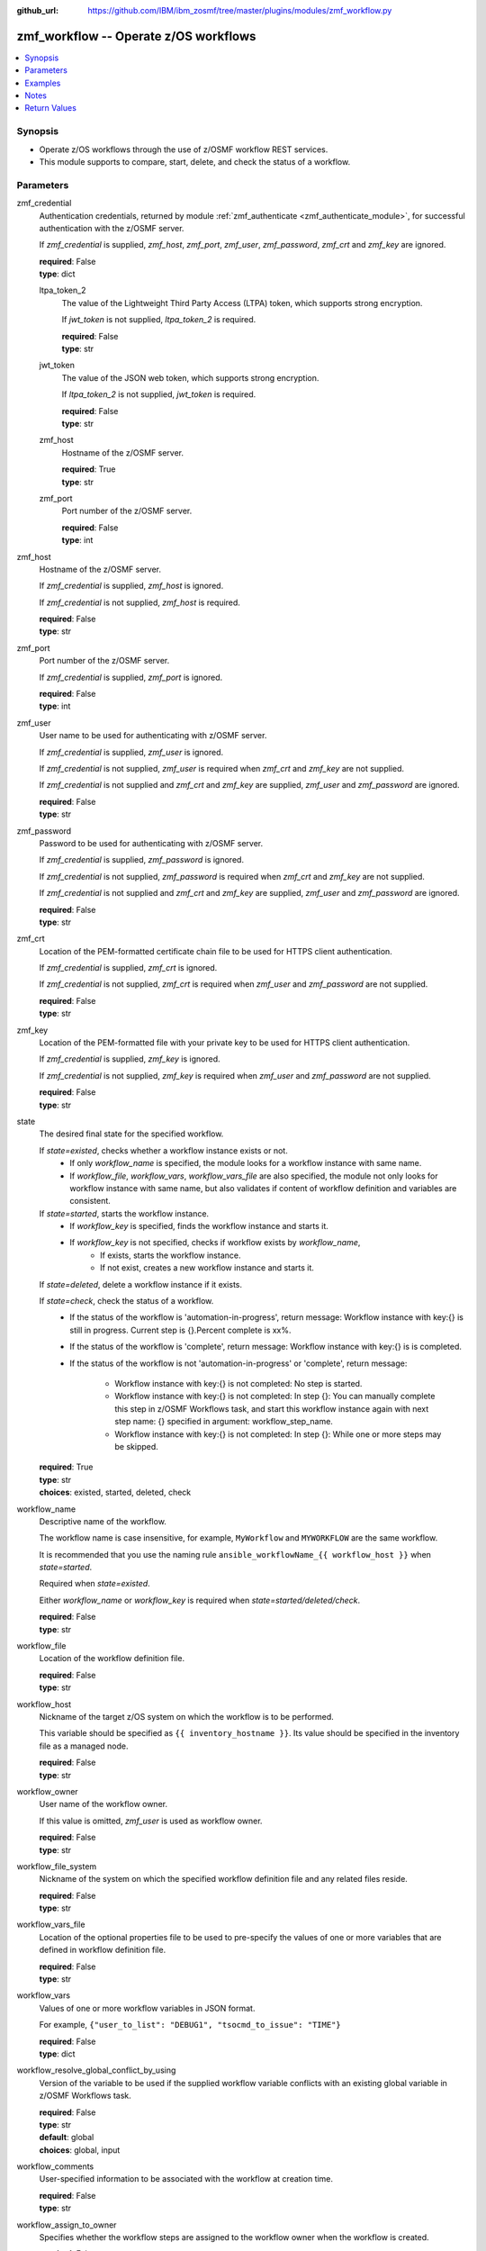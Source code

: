 
:github_url: https://github.com/IBM/ibm_zosmf/tree/master/plugins/modules/zmf_workflow.py

.. _zmf_workflow_module:


zmf_workflow -- Operate z/OS workflows
======================================


.. contents::
   :local:
   :depth: 1


Synopsis
--------
- Operate z/OS workflows through the use of z/OSMF workflow REST services.
- This module supports to compare, start, delete, and check the status of a workflow.





Parameters
----------


 

zmf_credential
  Authentication credentials, returned by module :ref:`zmf_authenticate <zmf_authenticate_module>`, for successful authentication with the z/OSMF server.


  If *zmf_credential* is supplied, *zmf_host*, *zmf_port*, *zmf_user*, *zmf_password*, *zmf_crt* and *zmf_key* are ignored.


  | **required**: False
  | **type**: dict


 

  ltpa_token_2
    The value of the Lightweight Third Party Access (LTPA) token, which supports strong encryption.


    If *jwt_token* is not supplied, *ltpa_token_2* is required.


    | **required**: False
    | **type**: str


 

  jwt_token
    The value of the JSON web token, which supports strong encryption.


    If *ltpa_token_2* is not supplied, *jwt_token* is required.


    | **required**: False
    | **type**: str


 

  zmf_host
    Hostname of the z/OSMF server.

    | **required**: True
    | **type**: str


 

  zmf_port
    Port number of the z/OSMF server.

    | **required**: False
    | **type**: int



 

zmf_host
  Hostname of the z/OSMF server.

  If *zmf_credential* is supplied, *zmf_host* is ignored.

  If *zmf_credential* is not supplied, *zmf_host* is required.

  | **required**: False
  | **type**: str


 

zmf_port
  Port number of the z/OSMF server.

  If *zmf_credential* is supplied, *zmf_port* is ignored.

  | **required**: False
  | **type**: int


 

zmf_user
  User name to be used for authenticating with z/OSMF server.

  If *zmf_credential* is supplied, *zmf_user* is ignored.

  If *zmf_credential* is not supplied, *zmf_user* is required when *zmf_crt* and *zmf_key* are not supplied.


  If *zmf_credential* is not supplied and *zmf_crt* and *zmf_key* are supplied, *zmf_user* and *zmf_password* are ignored.


  | **required**: False
  | **type**: str


 

zmf_password
  Password to be used for authenticating with z/OSMF server.

  If *zmf_credential* is supplied, *zmf_password* is ignored.

  If *zmf_credential* is not supplied, *zmf_password* is required when *zmf_crt* and *zmf_key* are not supplied.


  If *zmf_credential* is not supplied and *zmf_crt* and *zmf_key* are supplied, *zmf_user* and *zmf_password* are ignored.


  | **required**: False
  | **type**: str


 

zmf_crt
  Location of the PEM-formatted certificate chain file to be used for HTTPS client authentication.


  If *zmf_credential* is supplied, *zmf_crt* is ignored.


  If *zmf_credential* is not supplied, *zmf_crt* is required when *zmf_user* and *zmf_password* are not supplied.


  | **required**: False
  | **type**: str


 

zmf_key
  Location of the PEM-formatted file with your private key to be used for HTTPS client authentication.


  If *zmf_credential* is supplied, *zmf_key* is ignored.

  If *zmf_credential* is not supplied, *zmf_key* is required when *zmf_user* and *zmf_password* are not supplied.


  | **required**: False
  | **type**: str


 

state
  The desired final state for the specified workflow.

  If *state=existed*, checks whether a workflow instance exists or not.
    - If only *workflow_name* is specified, the module looks for a workflow instance with same name.
    - If *workflow_file*, *workflow_vars*, *workflow_vars_file* are also specified,
      the module not only looks for workflow instance with same name,
      but also validates if content of workflow definition and variables are consistent.


  If *state=started*, starts the workflow instance.
    - If *workflow_key* is specified, finds the workflow instance and starts it.
    - If *workflow_key* is not specified, checks if workflow exists by *workflow_name*,
        - If exists, starts the workflow instance.
        - If not exist, creates a new workflow instance and starts it.


  If *state=deleted*, delete a workflow instance if it exists.

  If *state=check*, check the status of a workflow.
    -
      If the status of the workflow is 'automation-in-progress', return message\:
      Workflow instance with key:{} is still in progress. Current step is {}.Percent complete is xx%.

    -
      If the status of the workflow is 'complete', return message:
      Workflow instance with key:{} is is completed.

    -
      If the status of the workflow is not 'automation-in-progress' or 'complete', return message\:

        - Workflow instance with key:{} is not completed\: No step is started.
        -
          Workflow instance with key:{} is not completed\: In step {}\:
          You can manually complete this step in z/OSMF Workflows task,
          and start this workflow instance again with next step name: {}
          specified in argument: workflow_step_name.
        - Workflow instance with key:{} is not completed\:
          In step {}\: While one or more steps may be skipped.


  | **required**: True
  | **type**: str
  | **choices**: existed, started, deleted, check


 

workflow_name
  Descriptive name of the workflow.

  The workflow name is case insensitive, for example, ``MyWorkflow`` and ``MYWORKFLOW`` are the same workflow.


  It is recommended that you use the naming rule ``ansible_workflowName_{{ workflow_host }}`` when *state=started*.


  Required when *state=existed*.

  Either *workflow_name* or *workflow_key* is required when *state=started/deleted/check*.


  | **required**: False
  | **type**: str


 

workflow_file
  Location of the workflow definition file.

  | **required**: False
  | **type**: str


 

workflow_host
  Nickname of the target z/OS system on which the workflow is to be performed.


  This variable should be specified as ``{{ inventory_hostname }}``. Its value should be specified in the inventory file as a managed node.


  | **required**: False
  | **type**: str


 

workflow_owner
  User name of the workflow owner.

  If this value is omitted, *zmf_user* is used as workflow owner.

  | **required**: False
  | **type**: str


 

workflow_file_system
  Nickname of the system on which the specified workflow definition file and any related files reside.


  | **required**: False
  | **type**: str


 

workflow_vars_file
  Location of the optional properties file to be used to pre-specify the values of one or more variables that are defined in workflow definition file.


  | **required**: False
  | **type**: str


 

workflow_vars
  Values of one or more workflow variables in JSON format.

  For example, ``{"user_to_list": "DEBUG1", "tsocmd_to_issue": "TIME"}``


  | **required**: False
  | **type**: dict


 

workflow_resolve_global_conflict_by_using
  Version of the variable to be used if the supplied workflow variable conflicts with an existing global variable in z/OSMF Workflows task.


  | **required**: False
  | **type**: str
  | **default**: global
  | **choices**: global, input


 

workflow_comments
  User-specified information to be associated with the workflow at creation time.


  | **required**: False
  | **type**: str


 

workflow_assign_to_owner
  Specifies whether the workflow steps are assigned to the workflow owner when the workflow is created.


  | **required**: False
  | **type**: bool
  | **default**: True


 

workflow_access_type
  Access type for the workflow when the workflow is created.

  The access type determines which users can view the workflow steps and edit the step notes.


  | **required**: False
  | **type**: str
  | **default**: Public
  | **choices**: Public, Restricted, Private


 

workflow_account_info
  For a workflow step that submits a batch job, this variable specifies the account information for the JCL JOB statement.


  | **required**: False
  | **type**: str


 

workflow_job_statement
  For a workflow that submits a batch job, this variable specifies the JOB statement JCL for the job.


  | **required**: False
  | **type**: str


 

workflow_delete_completed_jobs
  For a workflow that submits a batch job, this variable specifies whether the job is deleted from the JES spool after it completes.


  | **required**: False
  | **type**: bool
  | **default**: False


 

workflow_resolve_conflict_by_using
  Specifies how to handle variable conflicts if any are detected at workflow creation time.


  Such conflicts can be found when z/OSMF Workflows task reads the output file from a step that runs a REXX exec or UNIX shell script.


  | **required**: False
  | **type**: str
  | **default**: outputFileValue
  | **choices**: outputFileValue, existingValue, leaveConflict


 

workflow_step_name
  Name of the workflow step at which automation processing is to begin when the workflow is started.


  | **required**: False
  | **type**: str


 

workflow_perform_subsequent
  Specifies whether the subsequent automated steps are performed when the workflow is started.


  | **required**: False
  | **type**: bool
  | **default**: True


 

workflow_notification_url
  URL to be used for receiving notifications when the workflow is started.


  | **required**: False
  | **type**: str


 

workflow_category
  Category of the workflow, which is general or configuration.

  | **required**: False
  | **type**: str
  | **choices**: general, configuration


 

workflow_vendor
  Name of the vendor that provided the workflow definition file.

  | **required**: False
  | **type**: str


 

workflow_key
  A string value, generated by z/OSMF to uniquely identify the workflow instance.


  Either *workflow_name* or *workflow_key* is required when *state=started/deleted/check*.


  | **required**: False
  | **type**: str




Examples
--------

.. code-block:: yaml+jinja

   
   - name: Authenticate with z/OSMF server by username/password, and register the result for later use.
     zmf_authenticate:
       zmf_host: "{{ zmf_host }}"
       zmf_port: "{{ zmf_port }}"
       zmf_user: "{{ zmf_user }}"
       zmf_password: "{{ zmf_password }}"
     register: result_auth

   - name: Compare whether a workflow with the given name already exists
     ibm.ibm_zosmf.zmf_workflow:
       state: "existed"
       zmf_credential: "{{ result_auth }}"
       workflow_name: "ansible_sample_workflow_SY1"
       workflow_file: "/zosmf/workflow_def/workflow_sample_automation_steps.xml"
       workflow_host: "SY1"

   - name: Create a workflow if it does not exist, and start it
     ibm.ibm_zosmf.zmf_workflow:
       state: "started"
       zmf_credential: "{{ result_auth }}"
       workflow_name: "ansible_sample_workflow_{{ inventory_hostname }}"
       workflow_file: "/zosmf/workflow_def/workflow_sample_automation_steps.xml"
       workflow_host: "{{ inventory_hostname }}"

   - name: Start the existing workflow from the specified step `workflow_step_name`
     ibm.ibm_zosmf.zmf_workflow:
       state: "started"
       zmf_credential: "{{ result_auth }}"
       workflow_name: "ansible_sample_workflow_{{ inventory_hostname }}"
       workflow_step_name: "StepName"

   - name: Delete a workflow if it exists
     ibm.ibm_zosmf.zmf_workflow:
       state: "deleted"
       zmf_credential: "{{ result_auth }}"
       workflow_name: "ansible_sample_workflow_SY1"

   - name: Check the status of a workflow
     ibm.ibm_zosmf.zmf_workflow:
       state: "check"
       zmf_credential: "{{ result_auth }}"
       workflow_name: "ansible_sample_workflow_SY1"



Notes
-----

.. note::
   - Submitting a z/OSMF workflow found on Ansible control node is currently not supported.


   - Only automated steps are supported when starting a z/OSMF workflow.

   - This module is considered to be "weakly" idempotent. That is, this module achieves an idempotent result for the final state of the workflow instance, rather than for the target z/OS systems. A strong idempotent result for the final state of the target z/OS systems depends on the idempotency of the workflow instance steps.


   - This module does not support check mode.








Return Values
-------------


      changed
        Indicates if any change is made during the module operation.

        If `state=existed/check`, always return false.

        If `state=started` and the workflow is started, return true.

        If `state=deleted` and the workflow is deleted, return true.

        | **returned**: always
        | **type**: bool

      message
        The output message generated by the module.

        If `state=existed`, indicate whether a workflow with the given name does not exist, or exists with same or different definition file, variables and properties.


        If `state=started`, indicate whether the workflow is started.

        If `state=deleted`, indicate whether the workflow to be deleted does not exist or is deleted.


        If `state=check`, indicate whether the workflow is completed, is not completed, or is still in progress.


        | **returned**: on success
        | **type**: str
        | **sample**:

          Workflow instance named: ansible_sample_workflow_SY1 with same definition file, variables and properties is found.

          Workflow instance named: ansible_sample_workflow_SY1 with different definition file is found.

          Workflow instance named: ansible_sample_workflow_SY1 is found. While it could not be compared since the argument: workflow_file is required, and please supply variables by the argument: workflow_vars rather than the argument:  workflow_vars_file."

          Workflow instance named: ansible_sample_workflow_SY1 is started, you can use state=check to check its final status.

          Workflow instance named: ansible_sample_workflow_SY1 is still in progress. Current step is 1.2 Step title. Percent complete is 28%.

          Workflow instance named: ansible_sample_workflow_SY1 is completed.

          Workflow instance named: ansible_sample_workflow_SY1 is not completed: No step is started.

          Workflow instance named: ansible_sample_workflow_SY1 is not completed: In step 1.2 Step title: IZUWF0145E: Automation processing for the workflow `ansible_sample_workflow_SY1` stopped at step `Step title`. This step cannot be performed automatically. You can manually complete this step in z/OSMF Workflows task, and start this workflow instance again with next step name: subStep3 specified in argument: workflow_step_name.

          Workflow instance named: ansible_sample_workflow_SY1 is not completed: In step 1.2 Step title: IZUWF0162I: Automation processing for workflow `ansible_sample_workflow_SY1` is complete. While one or more steps may be skipped.

          Workflow instance named: ansible_sample_workflow_SY1 is deleted.

          Workflow instance named: ansible_sample_workflow_SY1 does not exist.


      workflow_key
        Generated key to uniquely identify the existing or started workflow.

        | **returned**: on success when `state=existed/started/check/deleted`
        | **type**: str
        | **sample**: 2535b19e-a8c3-4a52-9d77-e30bb920f912


      workflow_name
        Descriptive name of the workflow.

        | **returned**: on success when `state=existed/started/check/deleted`
        | **type**: str
        | **sample**: ansible_sample_workflow_SY1


      same_workflow_instance
        Indicate whether the existing workflow has the same or different definition file, variables and properties.


        | **returned**: on success when `state=existed`
        | **type**: bool

      waiting
        Indicate whether it needs to wait and check again because the workflow is still in progress. Return True if the status of the workflow is 'automation-in-progress'. Otherwise (the workflow is either completed or paused/failed at some step), return False.


        | **returned**: on success when `state=check`
        | **type**: bool

      completed
        Indicate whether the workflow is completed. Return True if the status of the workflow is 'complete'. Otherwise, return False.


        | **returned**: on success when `state=existed/check`
        | **type**: bool

      deleted
        Indicate whether the workflow is deleted.

        | **returned**: on success when `state=deleted`
        | **type**: bool

